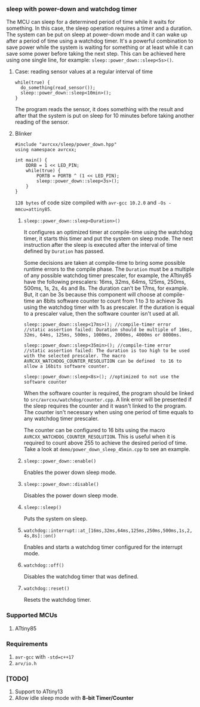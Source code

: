 *** sleep with power-down and watchdog timer
The MCU can sleep for a determined period of time while it waits for something. In this case, the sleep operation requires a timer and a duration. The system can be put on sleep at power-down mode and it can wake up after a period of time using a watchdog timer. It's a powerful combination to save power while the system is waiting for something or at least while it can save some power before taking the next step. This can be achieved here using one single line, for example: ~sleep::power_down::sleep<5s>()~. 

**** Case: reading sensor values at a regular interval of time
#+BEGIN_SRC C++
while(true) {
  do_something(read_sensor());
  sleep::power_down::sleep<10min>();
}
#+END_SRC
The program reads the sensor, it does something with the result and after that the system is put on sleep for 10 minutes before taking another reading of the sensor.

**** Blinker
#+BEGIN_SRC C++
#include "avrcxx/sleep/power_down.hpp"
using namespace avrcxx;

int main() {
    DDRB = 1 << LED_PIN;
    while(true) {
        PORTB = PORTB ^ (1 << LED_PIN);
        sleep::power_down::sleep<3s>();
    }
}
#+END_SRC
~128 bytes~ of code size compiled with ~avr-gcc 10.2.0~ and ~-Os -mmcu=attiny85~.

***** ~sleep::power_down::sleep<Duration>()~
It configures an optimized timer at compile-time using the watchdog timer, it starts this timer and put the system on sleep mode. The next instruction after the sleep is executed after the interval of time defined by ~Duration~ has passed.

Some decisions are taken at compile-time to bring some possible runtime errors to the compile phase. The ~Duration~ must be a multiple of any possible watchdog timer prescaler, for example, the ATtiny85 have the following prescalers: 16ms, 32ms, 64ms, 125ms, 250ms, 500ms, 1s, 2s, 4s and 8s. The duration can't be 17ms, for example. But, it can be 3s because this component will choose at compile-time an 8bits software counter to count from 1 to 3 to achieve 3s using the watchdog timer with 1s as prescaler. If the duration is equal to a prescaler value, then the software counter isn't used at all.

#+BEGIN_SRC C++
sleep::power_down::sleep<17ms>(); //compile-timer error
//static assertion failed: Duration should be multiple of 16ms, 32ms, 64ms, 125ms, 500ms, 1000ms, 2000ms, 4000ms or 8000ms.

sleep::power_down::sleep<35min>(); //compile-time error
//static assertion failed: The duration is too high to be used with the selected prescaler. The macro AVRCXX_WATCHDOG_COUNTER_RESOLUTION can be defined  to 16 to allow a 16bits software counter.

sleep::power_down::sleep<8s>(); //optimized to not use the software counter
#+END_SRC

When the software counter is required, the program should be linked to ~src/avrcxx/watchdog/counter.cpp~. A link error will be presented if the sleep requires the counter and it wasn't linked to the program. The counter isn't necessary when using one period of time equals to any watchdog timer prescaler.

The counter can be configured to 16 bits using the macro ~AVRCXX_WATCHDOG_COUNTER_RESOLUTION~. This is useful when it is required to count above 255 to achieve the desired period of time. Take a look at ~demo/power_down_sleep_45min.cpp~ to see an example.

***** ~sleep::power_down::enable()~
Enables the power down sleep mode.

***** ~sleep::power_down::disable()~
Disables the power down sleep mode.

***** ~sleep::sleep()~
Puts the system on sleep.

***** ~watchdog::interrupt::at_[16ms,32ms,64ms,125ms,250ms,500ms,1s,2,4s,8s]::on()~
Enables and starts a watchdog timer configured for the interrupt mode.

***** ~watchdog::off()~
Disables the watchdog timer that was defined.

***** ~watchdog::reset()~
Resets the watchdog timer.

*** Supported MCUs
1. ATtiny85

*** Requirements
1. ~avr-gcc~ with ~-std=c++17~
2. ~arv/io.h~

*** [TODO]
1. Support to ATtiny13
2. Allow idle sleep mode with *8-bit Timer/Counter*
